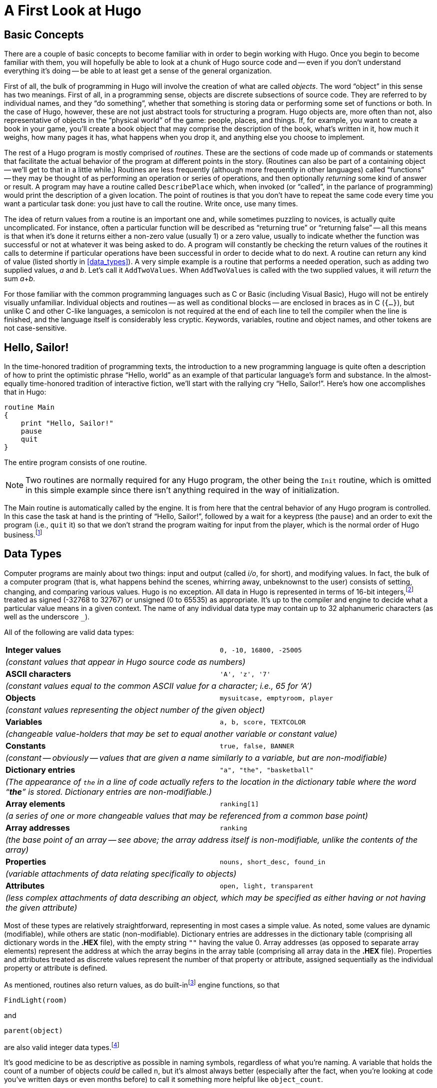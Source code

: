 // *****************************************************************************
// *                                                                           *
// *               Hugo Book I: 2/19 -- 2. A First Look at Hugo                *
// *                                                                           *
// *****************************************************************************
//
= A First Look at Hugo

// >>> footnotes definitions >>>>>>>>>>>>>>>>>>>>>>>>>>>>>>>>>>>>>>>>>>>>>>>>>>>

// @XREF: "9. The Game Loop" (in footonote!)
:fn1: pass:q[footnote:[ \
Normally, unless the `Main` routine explicitly returns -- as opposed to just running through to the closing brace -- the Hugo Engine continues running. \
Those familiar with the C programming language may notice the slight difference here: whereas in C the `main()` function is the entry point for a C program, in Hugo `Init` is the entry point, and `Main` can be thought of as the "`each-turn routine`". \
For more elaboration on the execution pattern of a Hugo program, see xref:hugo-book1_09#the_game_loop[].]]

:fn2: pass:q[footnote:[ \
While it's a little beyond the scope of this manual to talk about what exactly a 16-bit integer is (partly because you don't need to worry about it, other than to know they involve a range of 65536, either 0 to 65535 or -32768 to 32767). \
Essentially, "`bits`" refer to 1s or 0s in a base 2 number system (so that the right-most bit is the 1s, the next-to-right-most is the 2s, the next the 4s, the next the 8s, etc.) For example, the 4-bit number 1100 is equal to decimal 12, since 8+4=12. \
(If you're familiar with bitwise notation, you already knew that. \
If you're not, it probably didn't particularly clear anything up, but as always, not to worry.)]]

:fn3: footnote:[Built-in functions are just like other Hugo functions except that they're never defined anywhere in source code or any library file: the compiler and engine always know about them. \
To distinguish them, they're generally printed in lowercase, whereas program-defined routines (including library routines) are almost always capitalized.]


:fn4: footnote:[Routine addresses are also stored as 16-bit integers. \
However, those versed at all in such calculations will notice that if such a value was treated as an absolute address, then any addressable executable code would be limited to 64K in size (65536 bytes, the maximum size of an unsigned 16-bit integer). \
Such is not the case, since the routine address is actually an indexed representation of the absolute address, allowing Hugo games to far exceed any such limit in their size of executable code.]

// @XREF: "4.5. Operators and Assignments" (in footnote!)
:fn5: footnote:[The section xref:hugo-book1_04#operators_and_assignments[] goes into greater detail on assigning values to variables.]

:fn6: footnote:[ \
But keep an eye out for issues of comment maintenance. \
Again, a good comment should add clarity to a section of code, but it (usually) shouldn't restate exactly what the code is doing. \
Doing that just means that when you change the code, you have to change the comment to keep it accurate, too, which if you've overcommented means doing the same thing twice, and increasing the chances of getting out of sync so that the comment doesn't perfectly reflect the code it's supposed to be commenting.]

:fn7: pass:q[footnote:[Which is why, in certain cases, the `-a` switch can be helpful.]]
// <<<<<<<<<<<<<<<<<<<<<<<<<<<<<<<<<<<<<<<<<<<<<<<<<<<<<<<<<<<<<<<<<<<<<<<<<<<<<

== Basic Concepts

There are a couple of basic concepts to become familiar with in order to begin working with Hugo.
Once you begin to become familiar with them, you will hopefully be able to look at a chunk of Hugo source code and -- even if you don't understand everything it's doing -- be able to at least get a sense of the general organization.

First of all, the bulk of programming in Hugo will involve the creation of what are called _objects_.
The word "`object`" in this sense has two meanings.
First of all, in a programming sense, objects are discrete subsections of source code.
They are referred to by individual names, and they "`do something`", whether that something is storing data or performing some set of functions or both.
In the case of Hugo, however, these are not just abstract tools for structuring a program.
Hugo objects are, more often than not, also representative of objects in the "`physical world`" of the game: people, places, and things.
If, for example, you want to create a book in your game, you'll create a book object that may comprise the description of the book, what's written in it, how much it weighs, how many pages it has, what happens when you drop it, and anything else you choose to implement.

The rest of a Hugo program is mostly comprised of _routines_.
These are the sections of code made up of commands or statements that facilitate the actual behavior of the program at different points in the story.
(Routines can also be part of a containing object -- we'll get to that in a little while.) Routines are less frequently (although more frequently in other languages) called "`functions`" -- they may be thought of as performing an operation or series of operations, and then optionally _returning_ some kind of answer or result.
A program may have a routine called `DescribePlace` which, when invoked (or "`called`", in the parlance of programming) would print the description of a given location.
The point of routines is that you don't have to repeat the same code every time you want a particular task done: you just have to call the routine.
Write once, use many times.


The idea of return values from a routine is an important one and, while sometimes puzzling to novices, is actually quite uncomplicated.
For instance, often a particular function will be described as "`returning true`" or "`returning false`" -- all this means is that when it's done it returns either a non-zero value (usually 1) or a zero value, usually to indicate whether the function was successful or not at whatever it was being asked to do.
A program will constantly be checking the return values of the routines it calls to determine if particular operations have been successful in order to decide what to do next.
// @XREF: "2.3. Data Types"
A routine can return any kind of value (listed shortly in <<data_types>>).
A very simple example is a routine that performs a needed operation, such as adding two supplied values, _a_ and _b_.
Let's call it `AddTwoValues`.
When `AddTwoValues` is called with the two supplied values, it will _return_ the sum __a__+_b_.

For those familiar with the common programming languages such as C or Basic (including Visual Basic), Hugo will not be entirely visually unfamiliar.
Individual objects and routines -- as well as conditional blocks -- are enclosed in braces as in C (`{...}`), but unlike C and other C-like languages, a semicolon is not required at the end of each line to tell the compiler when the line is finished, and the language itself is considerably less cryptic.
Keywords, variables, routine and object names, and other tokens are not case-sensitive.


== Hello, Sailor!

In the time-honored tradition of programming texts, the introduction to a new programming language is quite often a description of how to print the optimistic phrase "`Hello, world`" as an example of that particular language's form and substance.
In the almost-equally time-honored tradition of interactive fiction, we'll start with the rallying cry "`Hello, Sailor!`".
Here's how one accomplishes that in Hugo:

[source,hugo]
--------------------------------------------------------------------------------
routine Main
{
    print "Hello, Sailor!"
    pause
    quit
}
--------------------------------------------------------------------------------

The entire program consists of one routine.

[NOTE]
================================================================================
Two routines are normally required for any Hugo program, the other being the `Init` routine, which is omitted in this simple example since there isn't anything required in the way of initialization.
================================================================================

The Main routine is automatically called by the engine.
It is from here that the central behavior of any Hugo program is controlled.
In this case the task at hand is the printing of "`Hello, Sailor!`", followed by a wait for a keypress (the `pause`) and an order to exit the program (i.e., `quit` it) so that we don't strand the program waiting for input from the player, which is the normal order of Hugo business.{fn1}


== Data Types

Computer programs are mainly about two things: input and output (called _i/o_, for short), and modifying values.
In fact, the bulk of a computer program (that is, what happens behind the scenes, whirring away, unbeknownst to the user) consists of setting, changing, and comparing various values.
Hugo is no exception.
All data in Hugo is represented in terms of 16-bit integers,{fn2} treated as signed (-32768 to 32767) or unsigned (0 to 65535) as appropriate.
It's up to the compiler and engine to decide what a particular value means in a given context.
The name of any individual data type may contain up to 32 alphanumeric characters (as well as the underscore `_`).

All of the following are valid data types:

[cols="<s,<m",grid=rows,stripes=odd]
|===============================================================================
| Integer values
| 0, -10, 16800, -25005
2+e| (constant values that appear in Hugo source code as numbers)

| ASCII characters
| 'A', 'z', '7'
2+e| (constant values equal to the common ASCII value for a character; i.e., 65 for '`A`')

| Objects
| mysuitcase, emptyroom, player
2+e| (constant values representing the object number of the given object)

| Variables
| a, b, score, TEXTCOLOR
2+e| (changeable value-holders that may be set to equal another variable or constant value)

| Constants
| true, false, BANNER
2+e| (constant -- obviously -- values that are given a name similarly to a variable, but are non-modifiable)

| Dictionary entries
| "a", "the", "basketball"
2+e| (The appearance of `the` in a line of code actually refers to the location in the dictionary table where the word "`**the**`" is stored.
Dictionary entries are non-modifiable.)

| Array elements
| ranking[1]
2+e| (a series of one or more changeable values that may be referenced from a common base point)

| Array addresses
| ranking
2+e| (the base point of an array -- see above; the array address itself is non-modifiable, unlike the contents of the array)

| Properties
| nouns, short_desc, found_in
2+e| (variable attachments of data relating specifically to objects)

| Attributes
| open, light, transparent
2+e| (less complex attachments of data describing an object, which may be specified as either having or not having the given attribute)
|===============================================================================

Most of these types are relatively straightforward, representing in most cases a simple value.
As noted, some values are dynamic (modifiable), while others are static (non-modifiable).
Dictionary entries are addresses in the dictionary table (comprising all dictionary words in the *.HEX* file), with the empty string `+""+` having the value 0.
Array addresses (as opposed to separate array elements) represent the address at which the array begins in the array table (comprising all array data in the *.HEX* file).
Properties and attributes treated as discrete values represent the number of that property or attribute, assigned sequentially as the individual property or attribute is defined.

As mentioned, routines also return values, as do built-in{fn3} engine functions, so that

[source,hugo]
--------------------------------------------------------------------------------
FindLight(room)
--------------------------------------------------------------------------------

and

[source,hugo]
--------------------------------------------------------------------------------
parent(object)
--------------------------------------------------------------------------------

are also valid integer data types.{fn4}

It's good medicine to be as descriptive as possible in naming symbols, regardless of what you're naming.
A variable that holds the count of a number of objects _could_ be called `n`, but it's almost always better (especially after the fact, when you're looking at code you've written days or even months before) to call it something more helpful like `object_count`.

At this point it's probably helpful to know that you can assign a value to a variable using the form:


// @HUGO SYNTAX MOCKUP!
[source,hugo, subs="+attributes,macros"]
--------------------------------------------------------------------------------
<some variable> = <some value>{fn5}
--------------------------------------------------------------------------------

For instance, to set the variable `x` equal to 5, you would use:

[source,hugo]
--------------------------------------------------------------------------------
x = 5
--------------------------------------------------------------------------------

To set it equal to element 4 of array `some_array`, you would use:

[source,hugo]
--------------------------------------------------------------------------------
x = some_array[4]
--------------------------------------------------------------------------------

[NOTE]
================================================================================
What follows is one of those if-you-don't-quite-understand-yet-don't-panic sections of the manual: unless you can think of a place off the top of your head where something like this would be useful, it'll probably be a little while until you need to use it.
================================================================================

When you want to get the return value of a routine, you would use:

[source,hugo]
--------------------------------------------------------------------------------
x = Routine
--------------------------------------------------------------------------------


If, then, you ever need to get the indexed address of a routine to use it as a value, as you may at some point, you obviously won't be able to do:

[source,hugo]
--------------------------------------------------------------------------------
x = Routine
--------------------------------------------------------------------------------


again and hope that this time it will assign the address of `Routine` to the variable `x`, since that will assign to `x` the value _returned by_ `Routine`.
Instead, you can use the address operator `&`, as in:

[source,hugo]
--------------------------------------------------------------------------------
x = &Routine
--------------------------------------------------------------------------------


which won't actually call `Routine` but will instead only assign the routine's address to `x`.

[TIP]
================================================================================
or, as we'll see later,

[source,hugo]
--------------------------------------------------------------------------------
x = &object.property
--------------------------------------------------------------------------------


to get a property routine address instead of calling the property routine itself.
================================================================================



== Multiple Lines

If any single command is too long to fit on one line, it may be split across several lines by ending all but the last with the control character `\`.

[source,hugo]
--------------------------------------------------------------------------------
"This is an example string."
--------------------------------------------------------------------------------

and

[source,hugo]
--------------------------------------------------------------------------------
x = 5 + 6 * higher(a, b)
--------------------------------------------------------------------------------

are the same as

[source,hugo]
--------------------------------------------------------------------------------
"This is an example \
string."
--------------------------------------------------------------------------------

and

[source,hugo]
--------------------------------------------------------------------------------
x = 5 + 6 * \
    higher(a, b)
--------------------------------------------------------------------------------


String constants, such as in the below `print` statement, are an exception in that they do not require the `\` character at the end of each line (although, as shown just above, it's not wrong to use it).

[source,hugo]
--------------------------------------------------------------------------------
print "The engine will properly
      print this text, assuming a
      single space at the end of each
      line."
--------------------------------------------------------------------------------

will result in:

[example,role="gametranscript"]
================================================================================
The engine will properly print this text, assuming a single space at the end of each line.
================================================================================


Care must be taken, however, to ensure that the closing quotes are not left off the string constant.
Failing that, the compiler will likely generate a "`Closing brace missing`" or similar error when it overruns the object/routine/event boundary looking for a resolution to the odd number of quotation marks.

[TIP]
================================================================================
Habitual double-space-after-a-period typists may find it useful to use the `\` character for line continuation in situations like this:

[source,hugo]
--------------------------------------------------------------------------------
print  "Here, we'll end a sentence on one line. \
        However, we'd like to make sure there
        are two spaces before the second sentence."
--------------------------------------------------------------------------------

giving:

[example,role="gametranscript"]
===============================
Here, we'll end a sentence on one line.{nbsp}
However, we'd like to make sure there are two spaces before the second sentence.
===============================

// @EDITED TYPO: (documented & approved: Issue #17)
// Was "if the `/` were ", but must have been a typo, for it didn't make sense!

since normally, if the `{nbsp}\` were omitted after "`...on one line.`", the compiler would assume only a single space before continuing with "`However...`" from the next line.
================================================================================

Also, most lines ending in a comma, `and`, or `or` will automatically continue on to the next line (if they occur in a line of code).
In other words:

[source,hugo]
--------------------------------------------------------------------------------
x[0] = 1, 2, 3, ! array assignment x[0]..x[4]
    4, 5
--------------------------------------------------------------------------------


and

[source,hugo]
--------------------------------------------------------------------------------
if a = 5 and
    b = "tall"
--------------------------------------------------------------------------------

get compiled the same as:

[source,hugo]
--------------------------------------------------------------------------------
x[0] = 1, 2, 3, 4, 5
--------------------------------------------------------------------------------

and

[source,hugo]
--------------------------------------------------------------------------------
if a = 5 and b = "tall"
--------------------------------------------------------------------------------

This is provided primarily so that lengthy lines and complex expressions do not have to run off the right-hand side of the screen during editing, nor do they continually need to be extended using `\` and the end of each line.

[NOTE]
================================================================================
Multiple lines that are not strictly code, such as property assignments in object definitions -- to be discussed shortly -- must still be joined with `\`, as in

[source,hugo]
--------------------------------------------------------------------------------
nouns "plant", "flower", "marigold", \
    "fauna", "greenery"
--------------------------------------------------------------------------------


and similar cases, even if they end in a comma.
================================================================================

There is a complement to the `\` line-control character: the `:` character allows multiple lines to be put together on a single line, i.e.:

[source,hugo]
--------------------------------------------------------------------------------
x = 5 : y = 1
--------------------------------------------------------------------------------

or

[source,hugo]
--------------------------------------------------------------------------------
if i = 1: print "Less than three."
--------------------------------------------------------------------------------

Which the compiler translates to:

[source,hugo]
--------------------------------------------------------------------------------
x = 5
y = 1
--------------------------------------------------------------------------------

and

[source,hugo]
--------------------------------------------------------------------------------
if i = 1
  {print "Less than three."}
--------------------------------------------------------------------------------


[NOTE]
================================================================================
// @XREF: "4.7. Conditional Expressions and Program Flow"
We'll get to exactly what that `if...print...` business means in just a little bit in <<hugo-book1_04#conditional_expressions_and_program_flow>>.
================================================================================


== Comments

Comments allow you to insert notes into source code to serve as reminders, descriptions of what a particular chunk of code does, put a curse upon the libary/language author, or whatever else you want.
Comments are _very helpful_, and beginning programmers tend to put in either too many comments or too few.
Despite the complaints that some people may have about over-commented code -- generally referring to commenting a line like:

[source,hugo]
--------------------------------------------------------------------------------
x = 5
--------------------------------------------------------------------------------

with the rather obvious explanation of "`set x equal to 5`" -- it's always better to err on the side of too many comments in order to avoid the situation that every programmer find himself or herself in at least once (and once only if very, very lucky) of trying to remember what a piece of code does that you wrote yesterday, or last week, or several months ago.
Comment, comment, comment.{fn6}

There are two types of comments.
Comments on a single line begin with a `!`.
Anything following on the line is ignored.
Multiple-line comments are begun with `!\` and ended with `\!`.

[source,hugo]
--------------------------------------------------------------------------------
! A comment on a single line

!\ A multiple-line
   comment \!
--------------------------------------------------------------------------------

[NOTE]
================================================================================
The `!\` combination must come at the start of a line to be significant; it cannot be preceded by any other statements or remarks.
Similarly, the `\!` combination must come at the end of a line (or alone on an otherwise blank line).
================================================================================



== Compiler Errors and Warnings

The compiler is pretty good about catching you when you do something that isn't going to work.
When it encounters something in your source code that doesn't make sense, or is illegal in terms of the Hugo language, it'll tell you.

A compiler error is generally of one of two types.
A fatal error looks like this:

[literal, role="cmd"]
................................................................................
Fatal error:  <message>
................................................................................

and halts compiler execution.
Fatal errors include things like not being able to find a requested file, encountering some sort of i/o difficulty (such as not being able to read from or write to a necessary file), or having encountered something in the source code that makes it impossible to continue with compilation.

A non-fatal error typically looks like:

[literal, role="cmd"]
................................................................................
<filename>:<line>:  Error:  <message>
................................................................................

Non-fatal errors are usually programming mistakes: either doing something illegal (like trying to assign a value to something to which you're not allowed to assign a value), making a syntax error such as using a symbol name that the compiler doesn't know about (often due to a typing mistake), or making a formatting mistake (like missing something that the compiler knows is supposed to be coming next but you forgot to include).
Unless the `-a` switch is specified at invocation to tell the compiler to quit after the first error, multiple non-fatal errors may be printed.
The side-effect of this is that a specific error (particularly a formatting error) may affect many lines of code after it, so that the compiler -- having become lost and not really knowing what you're trying to do -- may report a whole string of errors, even on lines that, if the compiler understood their proper context, would be error free.{fn7}

When a compiler issues a warning, it looks like:

[literal, role="cmd"]
................................................................................
<filename>:<line>:  Warning:  <message>
................................................................................

Compilation will continue, but this is an indication that the compiler suspects a problem at compile-time.

If the `-e` switch has been set during invocation to generate expanded-format errors, error output looks like:

[literal, role="cmd"]
................................................................................
<FILENAME>:  <LOCATION>
(Error-causing line)
"ERROR:  <error message>"
................................................................................

It prints the section of code that caused the error, followed by an explanation of the problem.
Compilation will generally continue unless the `-a` switch has been set.

[WARNING]
================================================================================
The section of offending code may not be printed exactly as it appears in the source when using the `-e` switch, since the compiler occasionally mildly paraphrases and rebuilds the source line into a more rigid format before finally compiling it.
================================================================================


== Compiler Directives

A number of special commands may be used that aren't really part of a Huge program _per se_, but rather give instructions to the compiler itself to determine (a) how the source code -- or a part thereof -- is read by the compiler and (b) what special output will be generated at compile-time.
These special commands or instructions are called _compiler directives_, and are preceded with a `#` character to set them apart.

To set switches within the source code so that they do not have to be specified each time the compiler is invoked for that particular program, the line

// @HUGO SYNTAX MOCKUP!
[source,hugo]
--------------------------------------------------------------------------------
#switches -<sequence>
--------------------------------------------------------------------------------

will set the switches specified by `<sequence>`, where `<sequence>` is a string of characters representing valid switches, without any separators between characters.
Many programmers may find it useful to make

[source,hugo]
--------------------------------------------------------------------------------
#switches -ls
--------------------------------------------------------------------------------

the first line in every new program, which will automatically print a statistical summary of compilation (plus any warnings or errors) to the *.lst* list file.

Using

// @HUGO SYNTAX MOCKUP!
[source,hugo]
--------------------------------------------------------------------------------
#version <version>[.<revision>]
--------------------------------------------------------------------------------

specifies that the file is to be used with version `<version>.<revision>` of the compiler.
If the file and compiler version are mismatched, a warning will be issued.

[CAUTION]
================================================================================
The `#version` directive is intended mainly for things like library files, and although you may use it in your own source files, it isn't necessary.
Its general usage is largely deprecated.
================================================================================


To include the contents of another file at the specified point in the current file, use

// @HUGO SYNTAX MOCKUP!
[source,hugo]
--------------------------------------------------------------------------------
#include "<filename>"
--------------------------------------------------------------------------------

where `<filename>` is the full path and name of the file to be read.
When `<filename>` has been read completely, the compiler resumes with the statement immediately following the `#include` directive.
There is no limit on the number of files that a single file may include; also, a file may include a file which includes another file which includes another file and so on.

[TIP]
================================================================================
A file or set of files can be compiled into a precompiled header using the `-h` switch, and then linked using `#link` instead of `#include`.
// @XREF: "Appendix E: Precompiled Headers"
See <<hugo-book1_17#precompiled_headers>>.
================================================================================

A useful tool for managing Hugo source code is the ability to use compiler flags for conditional compilation.
A compiler flag is simply a user-defined marker that can control which sections of the source code are compiled.
In this way, a programmer can demarcate sections of a program that can be included or excluded at will.
For example, the library files *hugolib.h*, *verblib.h*, and *verblib.g* check to see if a flag called `DEBUG` has been set previously (as it is in *sample.hug*).
Only if it has do they include the *hugofix.h* and *hugofix.g* files, which in turn provide certain debugging features to a running Hugo program.
(For a final version to be released to the general public for playing, then, by simply not setting the `DEBUG` flag those special features are not enabled.)

To set and clear flags, use

// @HUGO SYNTAX MOCKUP!
[source,hugo]
--------------------------------------------------------------------------------
#set <flagname>
--------------------------------------------------------------------------------

and

// @HUGO SYNTAX MOCKUP!
[source,hugo]
--------------------------------------------------------------------------------
#clear <flagname>
--------------------------------------------------------------------------------

respectively.


[TIP]
================================================================================
Flags can also be explicitly set on the command line during compiler invocation via

[literal, role="cmd"]
................................................................................
hc #<flagname> <sourcefile>...
................................................................................

similarly to compiler limit settings and directories, with the same caveat that on some systems it may be necessary to enclose `#<flagname>` in single quotes or otherwise escape it, if required.
================================================================================

Then, check to see if a flag is set or not (and include or exclude the specified block of source code) by using

// @HUGO SYNTAX MOCKUP!
[source,hugo, subs="+quotes"]
--------------------------------------------------------------------------------
#ifset <flagname>
    _...conditional block of code..._
#endif
--------------------------------------------------------------------------------

or

// @HUGO SYNTAX MOCKUP!
[source,hugo, subs="+quotes"]
--------------------------------------------------------------------------------
#ifclear <flagname>
    _...conditional block of code..._
#endif
--------------------------------------------------------------------------------

Conditional compilation constructions may be nested up to 32 levels deep.
(Note also that compiler flags can be specified in the invocation line as `#<flag name>`.)

`#if set` and `#if clear` are the long form of `#ifset` and `#ifclear`, allowing usage of `#elseif` for code such as:

[source,hugo]
--------------------------------------------------------------------------------
#set THIS_FLAG
#set THAT_FLAG

#if clear THIS_FLAG
#message "This will never be printed."
#elseif set THAT_FLAG
#message "This will always be printed."
#else
#message "But not this if THAT_FLAG is set."
#endif
--------------------------------------------------------------------------------

Use `#if defined <symbol>` and `#if undefined <symbol>` to test if objects, properties, routines, etc. have previously been defined, where `<symbol>` is the name of the object, property, routine, etc. in question.

As seen above, the `#message` directive can be used as

// @HUGO SYNTAX MOCKUP!
[source,hugo]
--------------------------------------------------------------------------------
#message "<text>"
--------------------------------------------------------------------------------

to output `<text>` when (or if) that statement is processed during the first compilation pass.

Including `error` or `warning` before `<text>` as in

// @HUGO SYNTAX MOCKUP!
[source,hugo]
--------------------------------------------------------------------------------
#message error "<text>"
--------------------------------------------------------------------------------

or

// @HUGO SYNTAX MOCKUP!
[source,hugo]
--------------------------------------------------------------------------------
#message warning "<text>"
--------------------------------------------------------------------------------

will force the compiler to issue an error or warning, respectively, as it prints `<text>`.

[IMPORTANT]
================================================================================
It's worth pointing out that all of the text printed in the above `#if`/`#elseif` example is _compile-time_ output, not _runtime_ output.
That is, it's printed only when the compiler initially compiles the source code, not when a player plays the actual game.
================================================================================

It is also possible to include inline limit settings, such as

// @HUGO SYNTAX MOCKUP!
[source,hugo]
--------------------------------------------------------------------------------
$<setting>=<limit>
--------------------------------------------------------------------------------

in the same way as in the invocation line.
However, an error will be issued if, for example, an attempt is made to reset `MAXOBJECTS` if one or more objects have already been defined.
Any limit settings in the code of a program must be done before the particular data type for which a new limit is being set has been used.

// @CHECK: Using emphasis style in headings might interfere with XRefs!

== _What Should I Be Able to Do Now?_

By now you should:

* be able to look at Hugo source code and start to see the separation into different discrete parts, such as routines;
* have a general idea about the various Hugo data types, and be able to differentiate them in Hugo source code;
* know about different aspects of Hugo source code formatting such as multiple lines and comments;
* know how to read an error produced by the Hugo Compiler; and
* know how to use inline compiler directives to set switches, flags, limits, and directories.

To experiment a little, make a copy of *sample.hug* and call it something like *test.hug* so that we can modify and use it without changing the original sample game source code.
Pick a line in the new file *test.hug* like:

[source,hugo]
--------------------------------------------------------------------------------
#set DEBUG
--------------------------------------------------------------------------------

and add some garbage letters to change it to

[source,hugo]
--------------------------------------------------------------------------------
asdf#set DEBUG
--------------------------------------------------------------------------------

Now, when you compile, you'll see:

// @NOTE: Output below was actually generated via Hugo Compiler!
[literal, role="cmd"]
................................................................................
test.hug:12:  Error:  Unknown compiler directive:  asdf
................................................................................

[NOTE]
=========================================================================
Depending on the contents of *test.hug*, the actual line number may vary.
=========================================================================

Once we've seen the effect of that, go back and remove the `asdf` from *test.hug*.
Next, let's try adding the line:

[source,hugo]
--------------------------------------------------------------------------------
$MAXOBJECTS=50
--------------------------------------------------------------------------------

to the start of *test.hug*.
Compile again, and you'll see this time a whole bunch of compiler errors.
Most importantly are the first couple, which look something like:

// @NOTE: Text below was compared against output generated via Hugo Compiler!
//        (got "test.hug:610:" instead of "691", but the rest is the same)
[literal, role="cmd"]
................................................................................
test.hug:691:  Error:  Maximum of 50 objects exceeded
................................................................................

[NOTE]
=========================================================================
The other errors basically follow from the last few objects in *test.hug* not getting defined, and the compiler subsequently knowing that a particular symbol is the name of an object.
=========================================================================

Feel free to experiment with *test.hug* by adding comments, changing lines, commenting out various objects or routines or other sections of codes, and seeing what happens when you try to compile it and run it.


// EOF //
